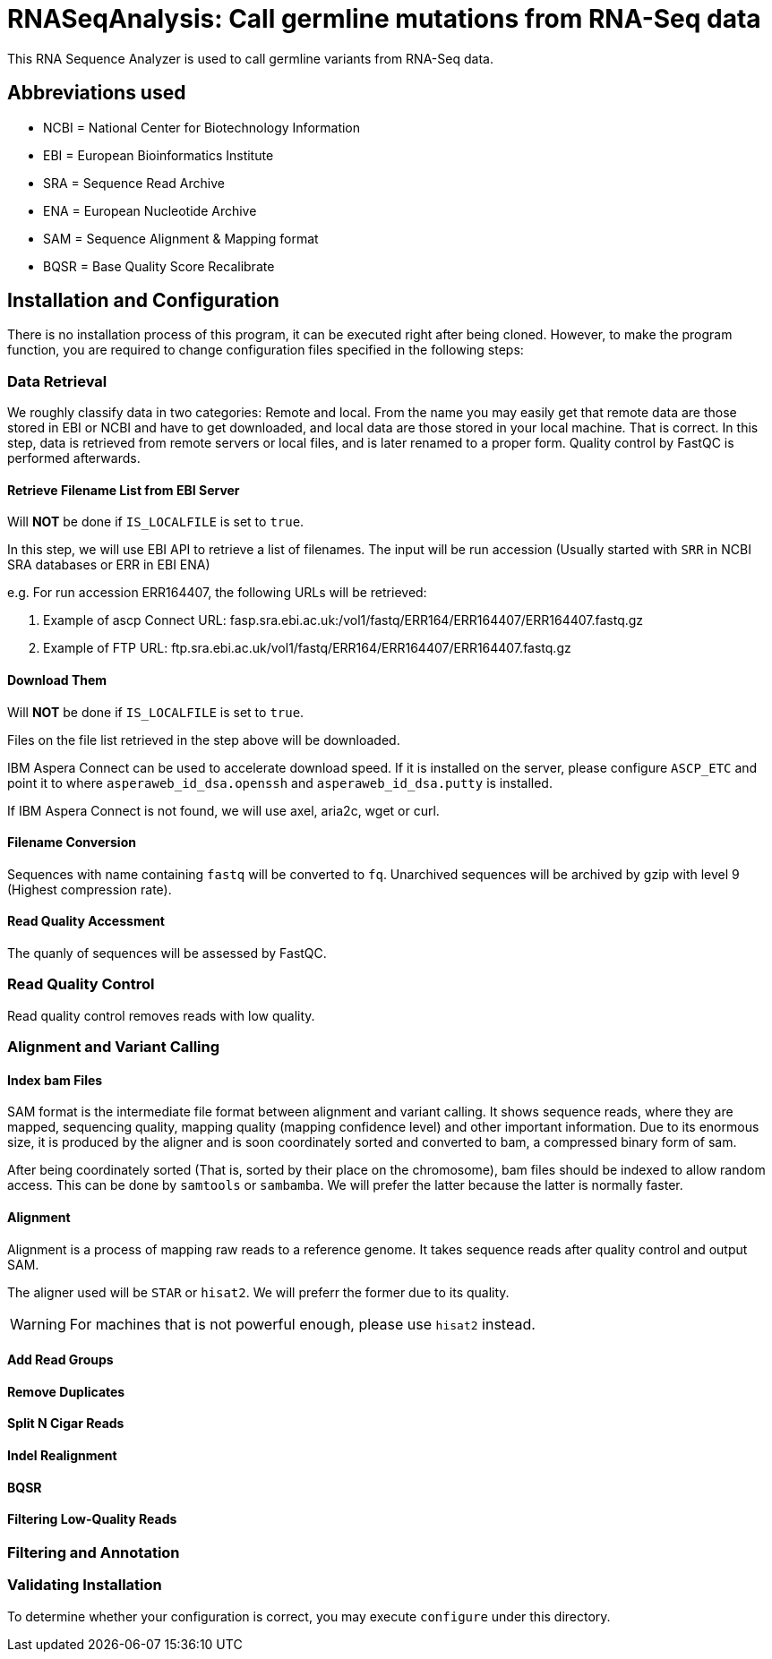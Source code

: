 = RNASeqAnalysis: Call germline mutations from RNA-Seq data

This RNA Sequence Analyzer is used to call germline variants from RNA-Seq data.

== Abbreviations used

* NCBI = National Center for Biotechnology Information
* EBI = European Bioinformatics Institute
* SRA = Sequence Read Archive
* ENA = European Nucleotide Archive
* SAM = Sequence Alignment & Mapping format
* BQSR = Base Quality Score Recalibrate

== Installation and Configuration

There is no installation process of this program, it can be executed right after being cloned. However, to make the program function, you are required to change configuration files specified in the following steps:

=== Data Retrieval

We roughly classify data in two categories: Remote and local. From the name you may easily get that remote data are those stored in EBI or NCBI and have to get downloaded, and local data are those stored in your local machine. That is correct. In this step, data is retrieved from remote servers or local files, and is later renamed to a proper form. Quality control by FastQC is performed afterwards.

==== Retrieve Filename List from EBI Server

Will *NOT* be done if `IS_LOCALFILE` is set to `true`.

In this step, we will use EBI API to retrieve a list of filenames. The input will be run accession (Usually started with `SRR` in NCBI SRA databases or ERR in EBI ENA)

e.g. For run accession ERR164407, the following URLs will be retrieved:

. Example of ascp Connect URL: fasp.sra.ebi.ac.uk:/vol1/fastq/ERR164/ERR164407/ERR164407.fastq.gz
. Example of FTP URL: ftp.sra.ebi.ac.uk/vol1/fastq/ERR164/ERR164407/ERR164407.fastq.gz

==== Download Them

Will *NOT* be done if `IS_LOCALFILE` is set to `true`.

Files on the file list retrieved in the step above will be downloaded.

IBM Aspera Connect can be used to accelerate download speed. If it is installed on the server, please configure `ASCP_ETC` and point it to where `asperaweb_id_dsa.openssh` and `asperaweb_id_dsa.putty` is installed.

If IBM Aspera Connect is not found, we will use axel, aria2c, wget or curl.

==== Filename Conversion

Sequences with name containing `fastq` will be converted to `fq`. Unarchived sequences will be archived by gzip with level 9 (Highest compression rate).

==== Read Quality Accessment

The quanly of sequences will be assessed by FastQC.


=== Read Quality Control

Read quality control removes reads with low quality.

=== Alignment and Variant Calling

==== Index bam Files

SAM format is the intermediate file format between alignment and variant calling. It shows sequence reads, where they are mapped, sequencing quality, mapping quality (mapping confidence level) and other important information. Due to its enormous size, it is produced by the aligner and is soon coordinately sorted and converted to bam, a compressed binary form of sam.

After being coordinately sorted (That is, sorted by their place on the chromosome), bam files should be indexed to allow random access. This can be done by `samtools` or `sambamba`. We will prefer the latter because the latter is normally faster.

==== Alignment

Alignment is a process of mapping raw reads to a reference genome. It takes sequence reads after quality control and output SAM.

The aligner used will be `STAR` or `hisat2`. We will preferr the former due to its quality.

WARNING: For machines that is not powerful enough, please use `hisat2` instead.

==== Add Read Groups

==== Remove Duplicates

==== Split N Cigar Reads

==== Indel Realignment

==== BQSR

==== Filtering Low-Quality Reads

=== Filtering and Annotation

=== Validating Installation

To determine whether your configuration is correct, you may execute `configure` under this directory.
